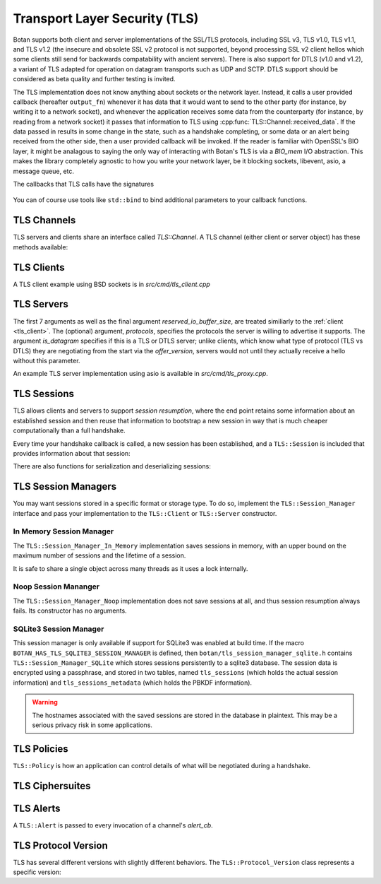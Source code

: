 
Transport Layer Security (TLS)
========================================

.. versionadded:: 1.11.0

Botan supports both client and server implementations of the SSL/TLS
protocols, including SSL v3, TLS v1.0, TLS v1.1, and TLS v1.2 (the
insecure and obsolete SSL v2 protocol is not supported, beyond
processing SSL v2 client hellos which some clients still send for
backwards compatability with ancient servers). There is also support
for DTLS (v1.0 and v1.2), a variant of TLS adapted for operation on
datagram transports such as UDP and SCTP. DTLS support should be
considered as beta quality and further testing is invited.

The TLS implementation does not know anything about sockets or the
network layer. Instead, it calls a user provided callback (hereafter
``output_fn``) whenever it has data that it would want to send to the
other party (for instance, by writing it to a network socket), and
whenever the application receives some data from the counterparty (for
instance, by reading from a network socket) it passes that information
to TLS using :cpp:func:`TLS::Channel::received_data`. If the data
passed in results in some change in the state, such as a handshake
completing, or some data or an alert being received from the other
side, then a user provided callback will be invoked. If the reader is
familiar with OpenSSL's BIO layer, it might be analagous to saying the
only way of interacting with Botan's TLS is via a `BIO_mem` I/O
abstraction. This makes the library completely agnostic to how you
write your network layer, be it blocking sockets, libevent, asio, a
message queue, etc.

The callbacks that TLS calls have the signatures

 .. cpp:function:: void output_fn(const byte data[], size_t data_len)

    TLS requests that all bytes of *data* be queued up to send to the
    counterparty. After this function returns, *data* will be
    overwritten, so a copy of the input must be made if the callback
    cannot send the data immediately.

 .. cpp:function:: void data_cb(const byte data[], size_t data_len)

     Called whenever application data is received from the other side
     of the connection, in which case *data* and *data_len* specify
     the data received. This array will be overwritten sometime after
     the callback returns, so again a copy should be made if need be.

 .. cpp:function:: void alert_cb(Alert alert, const byte data[], size_t data_len)

     Called when an alert is received. Normally, data is null and
     data_len is 0, as most alerts have no associated data. However,
     if TLS heartbeats (see :rfc:`6520`) were negotiated, and we
     initiated a heartbeat, then if/when the other party responds,
     ``alert_cb`` will be called with whatever data was included in
     the heartbeat response (if any) along with a psuedo-alert value
     of ``HEARTBEAT_PAYLOAD``.

 .. cpp:function:: bool handshake_cb(const TLS::Session& session)

     Called whenever a negotiation completes. This can happen more
     than once on any connection. The *session* parameter provides
     information about the session which was established.

     If this function returns false, the session will not be cached
     for later resumption.

     If this function wishes to cancel the handshake, it can throw an
     exception which will send a close message to the counterparty and
     reset the connection state.

You can of course use tools like ``std::bind`` to bind additional
parameters to your callback functions.

TLS Channels
----------------------------------------

TLS servers and clients share an interface called `TLS::Channel`. A
TLS channel (either client or server object) has these methods
available:

.. cpp:class:: TLS::Channel

   .. cpp:function:: size_t received_data(const byte buf[], size_t buf_size)
   .. cpp:function:: size_t received_data(const std::vector<byte>& buf)

     This function is used to provide data sent by the counterparty
     (eg data that you read off the socket layer). Depending on the
     current protocol state and the amount of data provided this may
     result in one or more callback functions that were provided to
     the constructor being called.

     The return value of ``received_data`` specifies how many more
     bytes of input are needed to make any progress, unless the end of
     the data fell exactly on a message boundary, in which case it
     will return 0 instead.

   .. cpp:function:: void send(const byte buf[], size_t buf_size)
   .. cpp:function:: void send(const std::string& str)
   .. cpp:function:: void send(const std::vector<byte>& vec)

     Create one or more new TLS application records containing the
     provided data and send them. This will eventually result in at
     least one call to the ``output_fn`` callback before ``send``
     returns.

     If the current TLS connection state is unable to transmit new
     application records (for example because a handshake has not
     yet completed or the connnection has already ended due to an
     error) an exception will be thrown.

   .. cpp:function:: void close()

     A close notification is sent to the counterparty, and the
     internal state is cleared.

   .. cpp:function:: void send_alert(const Alert& alert)

     Some other alert is sent to the counterparty. If the alert is
     fatal, the internal state is cleared.

   .. cpp:function:: bool is_active()

     Returns true if and only if a handshake has been completed on
     this connection and the connection has not been subsequently
     closed.

   .. cpp:function:: bool is_closed()

      Returns true if and only if either a close notification or a
      fatal alert message have been either sent or received.

   .. cpp:function:: bool timeout_check()

      This function does nothing unless the channel represents a DTLS
      connection and a handshake is actively in progress. In this case
      it will check the current timeout state and potentially initiate
      retransmission of handshake packets. Returns true if a timeout
      condition occurred.

   .. cpp:function:: void renegotiate(bool force_full_renegotiation = false)

      Initiates a renegotiation. The counterparty is allowed by the
      protocol to ignore this request. If a successful renegotiation
      occurs, the *handshake_cb* callback will be called again.

      If *force_full_renegotiation* is false, then the client will
      attempt to simply renew the current session - this will refresh
      the symmetric keys but will not change the session master
      secret. Otherwise it will initiate a completely new session.

      For a server, if *force_full_renegotiation* is false, then a
      session resumption will be allowed if the client attempts
      it. Otherwise the server will prevent resumption and force the
      creation of a new session.

   .. cpp:function:: std::vector<X509_Certificate> peer_cert_chain()

      Returns the certificate chain of the counterparty. When acting
      as a client, this value will be non-empty unless the client's
      policy allowed anonymous connections and the server then chose
      an anonymous ciphersuite. Acting as a server, this value will
      ordinarily be empty, unless the server requested a certificate
      and the client responded with one.

   .. cpp:function:: SymmetricKey key_material_export( \
          const std::string& label, \
          const std::string& context, \
          size_t length)

      Returns an exported key of *length* bytes derived from *label*,
      *context*, and the session's master secret and client and server
      random values. This key will be unique to this connection, and
      as long as the session master secret remains secure an attacker
      should not be able to guess the key.

      Per :rfc:`5705`, *label* should begin with "EXPERIMENTAL" unless
      the label has been standardized in an RFC.

.. _tls_client:

TLS Clients
----------------------------------------

.. cpp:class:: TLS::Client

   .. cpp:function:: TLS::Client( \
         std::function<void, const byte*, size_t> output_fn, \
         std::function<void, const byte*, size_t> data_cb, \
         std::function<TLS::Alert, const byte*, size_t> alert_cb, \
         std::function<bool, const TLS::Session&> handshake_cb, \
         TLS::Session_Manager& session_manager, \
         Credentials_Manager& credendials_manager, \
         const TLS::Policy& policy, \
         RandomNumberGenerator& rng, \
         const Server_Information& server_info, \
         const Protocol_Version offer_version, \
         std::function<std::string, std::vector<std::string> > next_protocol, \
         size_t reserved_io_buffer_size)

   Initialize a new TLS client. The constructor will immediately
   initiate a new session.

   The *output_fn* callback will be called with output that
   should be sent to the counterparty. For instance this will be
   called immediately from the constructor after the client hello
   message is constructed. An implementation of *output_fn* is
   allowed to defer the write (for instance if writing when the
   callback occurs would block), but should eventually write the data
   to the counterparty *in order*.

   The *data_cb* will be called with data sent by the counterparty
   after it has been processed. The byte array and size_t represent
   the plaintext value and size.

   The *alert_cb* will be called when a protocol alert is received,
   commonly with a close alert during connection teardown.

   The *handshake_cb* function is called when a handshake
   (either initial or renegotiation) is completed. The return value of
   the callback specifies if the session should be cached for later
   resumption. If the function for some reason desires to prevent the
   connection from completing, it should throw an exception
   (preferably a TLS::Exception, which can provide more specific alert
   information to the counterparty). The :cpp:class:`TLS::Session`
   provides information about the session that was just established.

   The *session_manager* is an interface for storing TLS sessions,
   which allows for session resumption upon reconnecting to a server.
   In the absence of a need for persistent sessions, use
   :cpp:class:`TLS::Session_Manager_In_Memory` which caches
   connections for the lifetime of a single process. See
   :ref:`tls_session_managers` for more about session managers.

   The *credentials_manager* is an interface that will be called to
   retrieve any certificates, secret keys, pre-shared keys, or SRP
   intformation; see :doc:`credentials_manager` for more information.

   Use *server_info* to specify the DNS name of the server you are
   attempting to connect to, if you know it. This helps the server
   select what certificate to use and helps the client validate the
   connection.

   Use *offer_version* to control the version of TLS you wish the
   client to offer. Normally, you'll want to offer the most recent
   version of (D)TLS that is available, however some broken servers are
   intolerant of certain versions being offered, and for classes of
   applications that have to deal with such servers (typically web
   browsers) it may be necessary to implement a version backdown
   strategy if the initial attempt fails.

   Setting *offer_version* is also used to offer DTLS instead of TLS;
   use :cpp:func:`TLS::Protocol_Version::latest_dtls_version`.

   .. warning::

     Implementing such a backdown strategy allows an attacker to
     downgrade your connection to the weakest protocol that both you
     and the server support.

   The optional *next_protocol* callback is called if the server
   indicates it supports the next protocol notification extension.
   The callback wlil be called with a list of protocol names that the
   server advertises, and the client can select from them or return an
   unadvertised protocol.

   The optional *reserved_io_buffer_size* specifies how many bytes to
   pre-allocate in the I/O buffers. Use this if you want to control
   how much memory the channel uses initially (the buffers will be
   resized as needed to process inputs). Otherwise some reasonable
   default is used.

A TLS client example using BSD sockets is in `src/cmd/tls_client.cpp`

TLS Servers
----------------------------------------

.. cpp:class:: TLS::Server

   .. cpp:function:: TLS::Server( \
          std::function<void, const byte*, size_t> output_fn, \
          std::function<void, const byte*, size_t> data_cb, \
          std::function<TLS::Alert, const byte*, size_t> alert_cb, \
          TLS::Session_Manager& session_manager, \
          Credentials_Manager& creds, \
          const TLS::Policy& policy, \
          RandomNumberGenerator& rng, \
          const std::vector<std::string>& protocols, \
          bool is_datagram = false, \
          bool reserved_io_buffer_size)

The first 7 arguments as well as the final argument
*reserved_io_buffer_size*, are treated similiarly to the :ref:`client
<tls_client>`.  The (optional) argument, *protocols*, specifies the
protocols the server is willing to advertise it supports.  The
argument *is_datagram* specifies if this is a TLS or DTLS server;
unlike clients, which know what type of protocol (TLS vs DTLS) they
are negotiating from the start via the *offer_version*, servers would
not until they actually receive a hello without this parameter.

.. cpp:function:: std::string TLS::Server::next_protocol() const

   If a handshake has completed, and if the client indicated a next
   protocol (ie, the protocol that it intends to run over this TLS
   connection) this return value will specify it. The next-protocol
   extension is somewhat unusual in that it applies to the connection
   rather than the session. The next protocol can not change during a
   renegotiation, but might change across different connections using
   that session.

An example TLS server implementation using asio is available in
`src/cmd/tls_proxy.cpp`.

.. _tls_sessions:

TLS Sessions
----------------------------------------

TLS allows clients and servers to support *session resumption*, where
the end point retains some information about an established session
and then reuse that information to bootstrap a new session in way that
is much cheaper computationally than a full handshake.

Every time your handshake callback is called, a new session has been
established, and a ``TLS::Session`` is included that provides
information about that session:

.. cpp:class:: TLS::Session

   .. cpp:function:: Protocol_Version version() const

       Returns the :cpp:class:`protocol version <TLS::Protocol_Version>`
       that was negotiated

   .. cpp:function:: Ciphersuite ciphersite() const

       Returns the :cpp:class:`ciphersuite <TLS::Ciphersuite>` that
       was negotiated.

   .. cpp:function:: Server_Information server_info() const

       Returns information that identifies the server side of the
       connection.  This is useful for the client in that it
       identifies what was originally passed to the constructor. For
       the server, it includes the name the client specified in the
       server name indicator extension.

   .. cpp:function:: std::vector<X509_Certificate> peer_certs() const

       Returns the certificate chain of the peer

   .. cpp:function:: std::string srp_identifier() const

       If an SRP ciphersuite was used, then this is the identifier
       that was used for authentication.

   .. cpp:function:: bool secure_renegotiation() const

      Returns ``true`` if the connection was negotiated with the
      correct extensions to prevent the renegotiation attack.

There are also functions for serialization and deserializing sessions:

.. cpp:class:: TLS::Session

   .. cpp:function:: std::vector<byte> encrypt(const SymmetricKey& key, \
                                               RandomNumberGenerator& rng)

      Encrypts a session using a symmetric key *key* and returns a raw
      binary value that can later be passed to ``decrypt``. The key
      may be of any length.

      Currently the implementation uses AES-256 in CBC mode with a
      SHA-256 HMAC. The keys for these are derived from *key* using
      KDF2(SHA-256).

   .. cpp:function:: static Session decrypt(const byte ciphertext[], \
                                            size_t length, \
                                            const SymmetricKey& key)

      Decrypts a session that was encrypted previously with
      ``encrypt`` and *key*, or throws an exception if decryption
      fails.

   .. cpp:function:: secure_vector<byte> DER_encode() const

       Returns a serialized version of the session.

       .. warning:: The return value contains the master secret for
                    the session, and an attacker who recovers it could
                    recover plaintext of previous sessions or
                    impersonate one side to the other.

.. _tls_session_managers:

TLS Session Managers
----------------------------------------

You may want sessions stored in a specific format or storage type. To
do so, implement the ``TLS::Session_Manager`` interface and pass your
implementation to the ``TLS::Client`` or ``TLS::Server`` constructor.

.. cpp:class:: TLS::Session_Mananger

 .. cpp:function:: void save(const Session& session)

     Save a new *session*. It is possible that this sessions session
     ID will replicate a session ID already stored, in which case the
     new session information should overwrite the previous information.

 .. cpp:function:: void remove_entry(const std::vector<byte>& session_id)

      Remove the session identified by *session_id*. Future attempts
      at resumption should fail for this session.

 .. cpp:function:: bool load_from_session_id(const std::vector<byte>& session_id, \
                                             Session& session)

      Attempt to resume a session identified by *session_id*. If
      located, *session* is set to the session data previously passed
      to *save*, and ``true`` is returned. Otherwise *session* is not
      modified and ``false`` is returned.

 .. cpp:function:: bool load_from_server_info(const Server_Information& server, \
                                              Session& session)

      Attempt to resume a session with a known server.

 .. cpp:function:: std::chrono::seconds session_lifetime() const

      Returns the expected maximum lifetime of a session when using
      this session manager. Will return 0 if the lifetime is unknown
      or has no explicit expiration policy.

.. _tls_session_manager_inmem:

In Memory Session Manager
^^^^^^^^^^^^^^^^^^^^^^^^^^^^^^^^^^^^^^^^

The ``TLS::Session_Manager_In_Memory`` implementation saves sessions
in memory, with an upper bound on the maximum number of sessions and
the lifetime of a session.

It is safe to share a single object across many threads as it uses a
lock internally.

.. cpp:class:: TLS::Session_Managers_In_Memory

 .. cpp:function:: Session_Manager_In_Memory(RandomNumberGenerator& rng, \
                                             size_t max_sessions = 1000, \
                                             std::chrono::seconds session_lifetime = 7200)

    Limits the maximum number of saved sessions to *max_sessions*, and
    expires all sessions older than *session_lifetime*.

Noop Session Mananger
^^^^^^^^^^^^^^^^^^^^^^^^^^^^^^^^^^^^^^^^

The ``TLS::Session_Manager_Noop`` implementation does not save
sessions at all, and thus session resumption always fails. Its
constructor has no arguments.

SQLite3 Session Manager
^^^^^^^^^^^^^^^^^^^^^^^^^^^^^^^^^^^^^^^^

This session manager is only available if support for SQLite3 was
enabled at build time. If the macro
``BOTAN_HAS_TLS_SQLITE3_SESSION_MANAGER`` is defined, then
``botan/tls_session_manager_sqlite.h`` contains
``TLS::Session_Manager_SQLite`` which stores sessions persistently to
a sqlite3 database. The session data is encrypted using a passphrase,
and stored in two tables, named ``tls_sessions`` (which holds the
actual session information) and ``tls_sessions_metadata`` (which holds
the PBKDF information).

.. warning:: The hostnames associated with the saved sessions are
             stored in the database in plaintext. This may be a
             serious privacy risk in some applications.

.. cpp:class:: TLS::Session_Manager_SQLite

 .. cpp:function:: Session_Manager_SQLite( \
       const std::string& passphrase, \
       RandomNumberGenerator& rng, \
       const std::string& db_filename, \
       size_t max_sessions = 1000, \
       std::chrono::seconds session_lifetime = 7200)

   Uses the sqlite3 database named by *db_filename*.

TLS Policies
----------------------------------------

``TLS::Policy`` is how an application can control details of what will
be negotiated during a handshake.

.. cpp:class:: TLS::Policy

 .. cpp:function:: std::vector<std::string> allowed_ciphers() const

     Returns the list of ciphers we are willing to negotiate, in order
     of preference.

     Clients send a list of ciphersuites in order of preference,
     servers are free to choose any of them. Some servers will use the
     clients preferences, others choose from the clients list
     prioritizing based on its preferences.

     No export key exchange mechanisms or ciphersuites are supported
     by botan. The null encryption ciphersuites (which provide only
     authentication, sending data in cleartext) are also not supported
     by the implementation and cannot be negotiated.

     Default value: "ChaCha20Poly1305", "AES-256/GCM", "AES-128/GCM",
     "AES-256/CCM", "AES-128/CCM", "AES-256/CCM-8", "AES-128/CCM-8",
     "AES-256", "AES-128"

     Also allowed: "Camellia-256/GCM", "Camellia-128/GCM",
     "Camellia-256", "Camellia-128"

     Also allowed (although **not recommended**): "SEED", "3DES", "RC4"

     .. note::

        RC4 will never be negotiated in DTLS due to protocol limitations

 .. cpp:function:: std::vector<std::string> allowed_macs() const

     Returns the list of algorithms we are willing to use for
     message authentication, in order of preference.

     Default: "AEAD", "SHA-384", "SHA-256", "SHA-1"

     Also allowed (although **not recommended**): "MD5"

 .. cpp:function:: std::vector<std::string> allowed_key_exchange_methods() const

     Returns the list of key exchange methods we are willing to use,
     in order of preference.

     Default: "ECDH", "DH", "RSA"

     Also allowed: "SRP_SHA", "ECDHE_PSK", "DHE_PSK", "PSK"

 .. cpp:function:: std::vector<std::string> allowed_signature_hashes() const

     Returns the list of algorithms we are willing to use for
     public key signatures, in order of preference.

     Default: "SHA-512", "SHA-384", "SHA-256", "SHA-224"

     Also allowed (although **not recommended**): "MD5", "SHA-1"

     .. note::

        This is only used with TLS v1.2. In earlier versions of the
        protocol, signatures are fixed to using only SHA-1 (for
        DSA/ECDSA) or a MD5/SHA-1 pair (for RSA).

 .. cpp:function:: std::vector<std::string> allowed_signature_methods() const

     Default: "ECDSA", "RSA", "DSA"

     Also allowed: "" (meaning anonymous)

 .. cpp:function:: std::vector<std::string> allowed_ecc_curves() const

     Return a list of ECC curves we are willing to use, in order of preference.

     Default: "brainpool512r1", "secp521r1", "brainpool384r1",
     "secp384r1", "brainpool256r1", "secp256r1"

     Also allowed (disabled by default): "secp256k1", "secp224r1",
     "secp224k1", "secp192r1", "secp192k1", "secp160r2", "secp160r1",
     "secp160k1"

 .. cpp:function:: std::vector<byte> compression() const

     Return the list of compression methods we are willing to use, in order of
     preference. Default is null compression only.

     .. note::

        TLS compression is not currently supported.

 .. cpp:function:: bool acceptable_protocol_version(Protocol_Version version)

     Return true if this version of the protocol is one that we are
     willing to negotiate.

     Default: Accepts TLS v1.0 or higher, or DTLS v1.2.

     .. note::

        SSLv3 is rejected by default; it has serious security flaws
        which cannot be fixed without protocol changes. SSLv3 support
        is deprecated and will be removed in a future release.

 .. cpp:function:: bool server_uses_own_ciphersuite_preferences() const

     If this returns true, a server will pick the cipher it prefers the
     most out of the client's list. Otherwise, it will negotiate the
     first cipher in the client's ciphersuite list that it supports.

 .. cpp:function:: bool negotiate_heartbeat_support() const

     If this function returns true, clients will offer the heartbeat
     support extension, and servers will respond to clients offering
     the extension. Otherwise, clients will not offer heartbeat
     support and servers will ignore clients offering heartbeat
     support.

     If this returns true, callers should expect to handle heartbeat
     data in their ``alert_cb``.

     Default: false

 .. cpp:function:: bool allow_server_initiated_renegotiation() const

     If this function returns true, a client will accept a
     server-initiated renegotiation attempt. Otherwise it will send
     the server a non-fatal ``no_renegotiation`` alert.

     Default: true

 .. cpp:function:: bool allow_insecure_renegotiation() const

     If this function returns true, we will allow renegotiation attempts
     even if the counterparty does not support the RFC 5746 extensions.

     .. warning:: Returning true here could expose you to attacks

     Default: false

 .. cpp:function:: DL_Group dh_group() const

     For ephemeral Diffie-Hellman key exchange, the server sends a
     group parameter. Return the group parameter a server should
     use.

     Default: 2048 bit IETF IPsec group ("modp/ietf/2048")

 .. cpp:function:: size_t minimum_dh_group_size() const

     Return the minimum size in bits for a Diffie-Hellman group that a
     client will accept. Due to the design of the protocol the client
     has only two options - accept the group, or reject it with a
     fatal alert then attempt to reconnect after disabling ephemeral
     Diffie-Hellman.

     Default: 1024 bits

 .. cpp:function:: bool hide_unknown_users() const

     The SRP and PSK suites work using an identifier along with a
     shared secret. If this function returns true, when an identifier
     that the server does not recognize is provided by a client, a
     random shared secret will be generated in such a way that a
     client should not be able to tell the difference between the
     identifier not being known and the secret being wrong.  This can
     help protect against some username probing attacks.  If it
     returns false, the server will instead send an
     ``unknown_psk_identity`` alert when an unknown identifier is
     used.

     Default: false

 .. cpp:function:: u32bit session_ticket_lifetime() const

     Return the lifetime of session tickets. Each session includes the
     start time. Sessions resumptions using tickets older than
     ``session_ticket_lifetime`` seconds will fail, forcing a full
     renegotiation.

     Default: 86400 seconds (1 day)

TLS Ciphersuites
----------------------------------------

.. cpp:class:: TLS::Ciphersuite

 .. cpp:function:: u16bit ciphersuite_code() const

     Return the numerical code for this ciphersuite

 .. cpp:function:: std::string to_string() const

     Return the ful name of ciphersuite (for example
     "RSA_WITH_RC4_128_SHA" or "ECDHE_RSA_WITH_AES_128_GCM_SHA256")

 .. cpp:function:: std::string kex_algo() const

     Return the key exchange algorithm of this ciphersuite

 .. cpp:function:: std::string sig_algo() const

     Return the signature algorithm of this ciphersuite

 .. cpp:function:: std::string cipher_algo() const

     Return the cipher algorithm of this ciphersuite

 .. cpp:function:: std::string mac_algo() const

     Return the authentication algorithm of this ciphersuite

.. _tls_alerts:

TLS Alerts
----------------------------------------

A ``TLS::Alert`` is passed to every invocation of a channel's *alert_cb*.

.. cpp:class:: TLS::Alert

  .. cpp:function:: is_valid() const

       Return true if this alert is not a null alert

  .. cpp:function:: is_fatal() const

       Return true if this alert is fatal. A fatal alert causes the
       connection to be immediately disconnected. Otherwise, the alert
       is a warning and the connection remains valid.

  .. cpp:function:: Type type() const

       Returns the type of the alert as an enum

  .. cpp:function:: std::string type_string()

       Returns the type of the alert as a string

TLS Protocol Version
----------------------------------------

TLS has several different versions with slightly different behaviors.
The ``TLS::Protocol_Version`` class represents a specific version:

.. cpp:class:: TLS::Protocol_Version

 .. cpp:type:: enum Version_Code

     ``SSL_V3``, ``TLS_V10``, ``TLS_V11``, ``TLS_V12``, ``DTLS_V10``,
     ``DTLS_V12``

 .. cpp:function:: static Protocol_Version latest_tls_version()

      Returns the latest version of TLS supported by this implementation
      (currently TLS v1.2)

 .. cpp:function:: static Protocol_Version latest_dtls_version()

      Returns the latest version of DTLS supported by this implementation
      (currently DTLS v1.2)

 .. cpp:function:: Protocol_Version(Version_Code named_version)

      Create a specific version

 .. cpp:function:: byte major_version() const

      Returns major number of the protocol version

 .. cpp:function:: byte minor_version() const

      Returns minor number of the protocol version

 .. cpp:function:: std::string to_string() const

      Returns string description of the version, for instance "SSL v3",
      "TLS v1.1", or "DTLS v1.0".

 .. cpp:function:: static Protocol_Version latest_tls_version()

      Returns the latest version of the TLS protocol known to the library
      (currently TLS v1.2)

 .. cpp:function:: static Protocol_Version latest_dtls_version()

      Returns the latest version of the DTLS protocol known to the
      library (currently DTLS v1.2)

